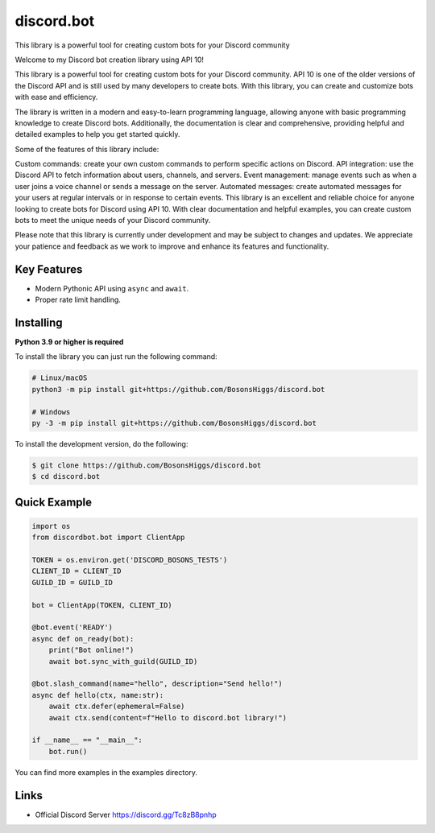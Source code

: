 discord.bot
==========

This library is a powerful tool for creating custom bots for your Discord community

Welcome to my Discord bot creation library using API 10!

This library is a powerful tool for creating custom bots for your Discord community. API 10 is one of the older versions of the Discord API and is still used by many developers to create bots. With this library, you can create and customize bots with ease and efficiency.

The library is written in a modern and easy-to-learn programming language, allowing anyone with basic programming knowledge to create Discord bots. Additionally, the documentation is clear and comprehensive, providing helpful and detailed examples to help you get started quickly.

Some of the features of this library include:

Custom commands: create your own custom commands to perform specific actions on Discord. API integration: use the Discord API to fetch information about users, channels, and servers. Event management: manage events such as when a user joins a voice channel or sends a message on the server. Automated messages: create automated messages for your users at regular intervals or in response to certain events. This library is an excellent and reliable choice for anyone looking to create bots for Discord using API 10. With clear documentation and helpful examples, you can create custom bots to meet the unique needs of your Discord community.

Please note that this library is currently under development and may be subject to changes and updates. We appreciate your patience and feedback as we work to improve and enhance its features and functionality.

Key Features
-------------

- Modern Pythonic API using ``async`` and ``await``.
- Proper rate limit handling.

Installing
----------

**Python 3.9 or higher is required**

To install the library you can just run the following command:

.. code:: sh

    # Linux/macOS
    python3 -m pip install git+https://github.com/BosonsHiggs/discord.bot

    # Windows
    py -3 -m pip install git+https://github.com/BosonsHiggs/discord.bot


To install the development version, do the following:

.. code:: sh

    $ git clone https://github.com/BosonsHiggs/discord.bot
    $ cd discord.bot


Quick Example
--------------

.. code:: py

    import os
    from discordbot.bot import ClientApp

    TOKEN = os.environ.get('DISCORD_BOSONS_TESTS')
    CLIENT_ID = CLIENT_ID
    GUILD_ID = GUILD_ID

    bot = ClientApp(TOKEN, CLIENT_ID)

    @bot.event('READY')
    async def on_ready(bot):
        print("Bot online!")
        await bot.sync_with_guild(GUILD_ID)

    @bot.slash_command(name="hello", description="Send hello!")
    async def hello(ctx, name:str):
        await ctx.defer(ephemeral=False)
        await ctx.send(content=f"Hello to discord.bot library!")

    if __name__ == "__main__":
        bot.run()



You can find more examples in the examples directory.

Links
------

- Official Discord Server https://discord.gg/Tc8zB8pnhp